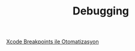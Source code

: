 #+TITLE: Debugging

[[file:../../news/xcode_breakpoints_ile_otomatizasyon.org][Xcode Breakpoints ile Otomatizasyon]]

